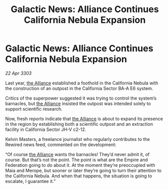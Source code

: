 :PROPERTIES:
:ID:       96a7e47c-5858-46f6-bbfd-6fc5bbbe61ce
:END:
#+title: Galactic News: Alliance Continues California Nebula Expansion
#+filetags: :Empire:3303:galnet:

* Galactic News: Alliance Continues California Nebula Expansion

/22 Apr 3303/

Last year, [[id:1d726aa0-3e07-43b4-9b72-074046d25c3c][the Alliance]] established a foothold in the California Nebula with the construction of an outpost in the California Sector BA-A E6 system. 

Critics of the superpower suggested it was trying to control the system’s barnacles, but [[id:1d726aa0-3e07-43b4-9b72-074046d25c3c][the Alliance]] insisted the outpost was intended solely to support scientific research. 

Now, fresh reports indicate that [[id:1d726aa0-3e07-43b4-9b72-074046d25c3c][the Alliance]] is about to expand its presence in the region by establishing both a scientific outpost and an extraction facility in California Sector JH-V c2-12. 

Kelvin Masters, a freelance journalist who regularly contributes to the Rewired news feed, commented on the development: 

“Of course [[id:1d726aa0-3e07-43b4-9b72-074046d25c3c][the Alliance]] wants the barnacles! They’d never admit it, of course. But that’s not the point. The point is what are the Empire and Federation going to do about it. At the moment they’re preoccupied with Maia and Merope, but sooner or later they’re going to turn their attention to the California Nebula. And when that happens, the situation is going to escalate, I guarantee it.”
